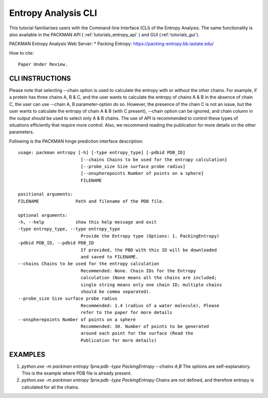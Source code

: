 .. _tutorials_entropy_cli:


Entropy Analysis CLI
====================

This tutorial familiarises users with the Command-line Interface (CLI) of the Entropy Analysis. The same functionality is also available in the PACKMAN API ( :ref:`tutorials_entropy_api` ) and GUI (:ref:`tutorials_gui`).

PACKMAN Entropy Analysis Web Server: * Packing Entropy: https://packing-entropy.bb.iastate.edu/

How to cite::

    Paper Under Review.


CLI INSTRUCTIONS
----------------

Please note that selecting --chain option is used to calculate the entropy with or without the other chains. For example, if a protein has three chains A, B & C, and the user wants to calculate the entropy of chains A & B in the absence of chain C, the user can use --chain A, B parameter-option do so. However, the presence of the chain C is not an issue, but the user wants to calculate the entropy of chain A & B (with C present), --chain option can be ignored, and chain column in the output should be used to select only A & B chains. The use of API is recommended to control these types of situations efficiently that require more control. Also, we recommend reading the publication for more details on the other parameters.

Following is the PACKMAN hinge prediction interface description::

    usage: packman entropy [-h] [-type entropy_type] [-pdbid PDB_ID]
                            [--chains Chains to be used for the entropy calculation]
                            [--probe_size Size surface probe radius]
                            [--onspherepoints Number of points on a sphere]
                            FILENAME

    positional arguments:
    FILENAME              Path and filename of the PDB file.

    optional arguments:
    -h, --help            show this help message and exit
    -type entropy_type, --type entropy_type
                            Provide the Entropy type (Options: 1. PackingEntropy)
    -pdbid PDB_ID, --pdbid PDB_ID
                            If provided, the PBD with this ID will be downloaded
                            and saved to FILENAME.
    --chains Chains to be used for the entropy calculation
                            Recommended: None. Chain IDs for the Entropy
                            calculation (None means all the chains are included;
                            single string means only one chain ID; multiple chains
                            should be comma separated).
    --probe_size Size surface probe radius
                            Recommended: 1.4 (radius of a water molecule), Please
                            refer to the paper for more details
    --onspherepoints Number of points on a sphere
                            Recommended: 30. Number of points to be generated
                            around each point for the surface (Read the
                            Publication for more details)

EXAMPLES
--------

1. `python.exe -m packman entropy 1prw.pdb -type PackingEntropy --chains A,B` The options are self-explanatory. This is the example where PDB file is already present.
2. `python.exe -m packman entropy 1prw.pdb -type PackingEntropy` Chains are not defined, and therefore entropy is calculated for all the chains.